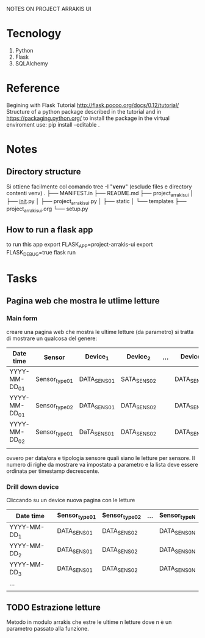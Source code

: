 NOTES ON PROJECT ARRAKIS UI
* Tecnology
1) Python
2) Flask
3) SQLAlchemy
* Reference
Begining with Flask Tutorial
http://flask.pocoo.org/docs/0.12/tutorial/
Structure of a python package described in the tutorial and in
https://packaging.python.org/
to install the package in the virtual enviroment use:
pip install --editable .

* Notes
** Directory structure
Si ottiene facilmente col comando 
tree -I "*venv*" (esclude files e directory contenti venv)
.
├── MANIFEST.in
├── README.md
├── project_arrakis_ui
│   ├── __init__.py
│   ├── project_arrakis_ui.py
│   ├── static
│   └── templates
├── project_arrakis_ui.org
└── setup.py
** How to run a flask app
to run this app
export FLASK_APP=project-arrakis-ui
export FLASK_DEBUG=true
flask run

* Tasks
** Pagina web che mostra le utlime letture
*** Main form
creare una pagina web che mostra le ultime letture (da parametro)
si tratta di mostrare un qualcosa del genere:
| Date time     | Sensor        | Device_1    | Device_2    | ... | Device_N    |
|---------------+---------------+-------------+-------------+-----+-------------|
| YYYY-MM-DD_01 | Sensor_type01 | DATA_SENS01 | SATA_SENS02 |     | DATA_SENS0N |
| YYYY-MM-DD_01 | Sensor_type02 | DATA_SENS01 | DATA_SENS02 |     | DATA_SENS0N |
| YYYY-MM-DD_02 | Sensor_type01 | DaTA_SENS01 | DATA_SENS02 |     | DATA_SENS0N |
|               |               |             |             |     |             |
ovvero per data/ora e tipologia sensore quali siano le letture per sensore.
Il numero di righe da mostrare va impostato a parametro e la lista deve essere 
ordinata per timestamp decrescente.
*** Drill down device
Cliccando su un device nuova pagina con le letture 
| Date time    | Sensor_type01 | Sensor_type02 | ... | Sensor_typeN |
|--------------+---------------+---------------+-----+--------------|
| YYYY-MM-DD_1 | DATA_SENS01   | DATA_SENS02   |     | DATA_SENS0N  |
| YYYY-MM-DD_2 | DATA_SENS01   | DATA_SENS02   |     | DATA_SENS0N  |
| YYYY-MM-DD_3 | DATA_SENS01   | DATA_SENS02   |     | DATA_SENS0N  |
| ...          |               |               |     |              |
|              |               |               |     |              |

** TODO Estrazione letture 
   Metodo in modulo arrakis che estre le ultime n letture dove n è un parametro passato alla funzione.
